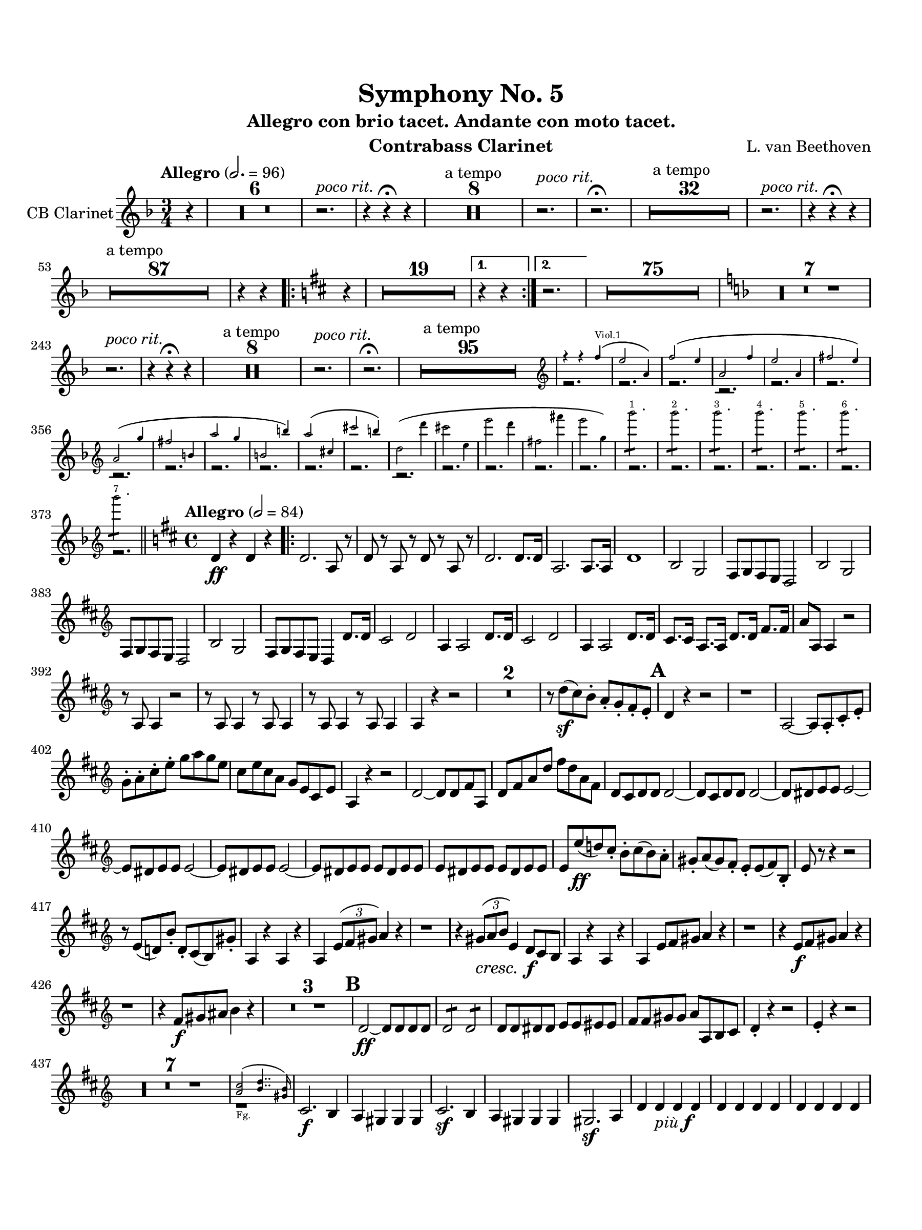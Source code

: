 \version "2.24.0"
\language "english"
#(set-default-paper-size "arch a")
#(set-global-staff-size 20)

\paper {
  top-margin = 0.75\in
  left-margin = 0.5\in
  right-margin = 0.5\in
  bottom-margin = 0.75\in
  %oddHeaderMarkup = \markup \fill-line {
    %\fromproperty #'header:title
    %" "
    %\fromproperty #'header:instrumentName
    %" "
    % \on-the-fly #print-page-number-check-first
    %\fromproperty #'page:page-number-string
  %}
  evenHeaderMarkup = \markup \fill-line {
    % \on-the-fly #print-page-number-check-first
    \fromproperty #'page:page-number-string
    " "
    \fromproperty #'header:title
    " "
    \fromproperty #'header:instrument
  }
  page-breaking = #ly:page-turn-breaking
}

\header {
  title = "Symphony No. 5"
  subtitle = "Allegro con brio tacet. Andante con moto tacet."
  composer = "L. van Beethoven"
  instrument = "Contrabass Clarinet"
  tagline= ##f
}

contrabass_clarinet = 
 \transpose c d' { 
  \relative c {
  \clef "treble"
  \key ef \major
  \time 3/4
  \tempo "Allegro" 2. = 96
  \override TupletBracket.tuplet-slur = ##t
  \override TupletBracket.bracket-visibility = ##t
  \set Score.alternativeNumberingStyle = #'numbers
  \partial 4 r4 | \compressMMRests { R2. * 6 } | r2.^\markup { \italic "poco rit." } | r4 r\fermata r | <>^"a tempo" \compressMMRests { R2. * 8 } | r2.^\markup { \italic "poco rit." } |  r2.\fermata | <>^"a tempo" \compressMMRests { R2. * 32 } | r2.^\markup { \italic "poco rit." } | r4 r\fermata r | <>^"a tempo" \compressMMRests { R2. * 87 } | r4 r \repeat volta 2 { \key c \major r4 | \compressMMRests { R2. * 19 } } \alternative { { | r4 r } { | r2. } } | \compressMMRests { R2. * 75 } | \key ef \major
  \compressMMRests { R2. * 7 } | r2.^\markup { \italic "poco rit." } | r4 r\fermata r | <>^"a tempo" \compressMMRests {  R2. * 8 } | r2.^\markup { \italic "poco rit." } | r\fermata | <>^"a tempo" \compressMMRests { R2. * 95 } | << \new Voice { \voiceTwo r2. | r | r | r | r | r | r | r | r | r | r | r | r | r | r | r | r | r | r | r | r | r | r | r } \new CueVoice { \voiceOne \cueClef treble \stemUp r4 r ef'^\(^"Viol.1" | d2 g,4\) | ef'2^\( d4 | g,2 ef'4 | d2 g,4 | e'2 d4\) | g,2^\( f'4 | e2 a,4 | g'2 f4 | a,2 a'4\) | g2^\( b,4 | b'2 a4\) |
  \stemDown c,2^\( c'4 | b2 d,4 | d'2 c4 | e,2 e'4 | d2 f,4\) | f'2.:8^"1" | f2.:8^"2" | f2.:8^"3" | f2.:8^"4" | f2.:8^"5" | f2.:8^"6" | f2.:8^"7" } >> \bar "||" \time 4/4 \key c \major \tempo "Allegro" 2 = 84 \oneVoice  c,,4\ff r c r | \repeat volta 2 { c2. g8 r | c r g r c r g r | c2. c8. c16 |
  g2. g8. g16 | c1 | a2 f | e8 f e d c2 | a' f | e8 f e d c2 | a' f | e8 f e d c4 c'8. c16 | b2 c | g4 g2 c8. c16 | b2 c | g4 g2 c8. c16 |
  b8. b16 g8. g16 c8. c16 e8. e16 | g8 g, g4 r2 | r8 g g4 r2 | r8 g g4 r8 g g4 | r8 g g4 r8 g g4 | g r r2 | \compressMMRests { R1 * 2 } | r8 c'(\sf b) a-. g-. f-. e-. d-. | \mark \default c4 r r2 | r1 | g2~g8 g-. b-. d-. |
  f-. g-. b-. d-. f g f d | b d b g f d b d | g,4 r r2 | c2~ c8 c e g, | c e g c e c g e | c b c c c2~ | c8 b c c c2~ | c8 cs d d d2~ | d8 cs d d d2~ |
  d8 cs d d d2~ | d8 cs d d d cs d d | d cs d d d cs d d | d d'(\ff c!) b-. a-. b( a) g-. | fs-. g( fs) e-. d-. d( e) a,-. | d r r4 r2 | r8 d( c!) a'-. c,-. b( a) fs'-. | g,4 r g r4 |
  g \tupletUp \tuplet 3/2 { d'8 e fs } g4 r | r1 | r4 \tuplet 3/2 { fs8\cresc g a } d,4 c8*2/3\f b a | g4 r g r | g d'8*2/3 e fs g4 r | r1 | r4 d8*2/3\f e fs g4 r | r1 | r4 e8*2/3\f fs gs a4 r | \compressMMRests { R1 * 3 } | \mark \default c,2~\ff c8 c c c |
  c2:8 c:8 | c8 c cs cs d d ds ds | e e fs fs g g, a b | c4-. r r2 | d4-. r r2 | \compressMMRests { R1 * 7 } | << \new CueVoice { \voiceOne \cueClef treble <b' g>2(_"Fg." <c a>4.. <a fs>16) } { \voiceTwo r1 } >> | \oneVoice b,2.\f a4 | g fs fs fs | b2.\sf a4 | g fs fs fs | fs2.\sf g4 |
  c c_\markup { \italic "più" \dynamic f } c c | c c c c | c c c c | f,8 c\ff af'( f) af f c'( af) | c-. af-. f'( c) f-. c-. af'( f) | g1~ | g | d'8 f b, d g, b f g | \alternative { { d f b, d g, g' g g | c,4 r c r | } { b8 d g, b g d' b g } } }                                                                                                                                                                                                                                                                                                                                                                                                                                                                                                                                                                                                                                                                                            
  gs-.\ff e-. b'( gs) b-. gs-. e'( b) | e-. b-. gs'( e) gs-. e-. b'( gs) | e'-. b-. gs-. b-. e,-. gs-. d-. e-. | b-. d-. gs,-. b-. e, e' e e | a,4 r a r | a e'8*2/3 fs gs a4 r | \compressMMRests { R1 * 13 } | << \new CueVoice { \voiceOne \cueClef tenor a,2_"Pos." bf } { \voiceTwo r1 } >> \cueClefUnset | \oneVoice
  r2 r4 bf\f | \mark \default a2 bf | c1~ | c2. c4 | bf2 c | df1~ | df2. r4 | r1 | c~ | c2. r4 | r1 | d!1~ | d2. df4 | df1 | c~ | c~ | c4_\markup { \italic "più" \dynamic f } df c2~ | c4 g-. f2~ |
  f4 f'-. ef2~ | ef4 bf-. af2~ | af4 af'-. g2~ | g4 d!-. c2~ | c4 c'-. bf2~ | bf4 f-. ef-. ef'! | d2.*2/3:8^\markup{ \italic "6" } d:8^\markup{ \italic "6" } | d:8^\markup{ \italic "6" } d:8^\markup{ \italic "6" } | \mark \default g,,1\ff~^"1" | g^"2" | g~^"3" | g^"4" | g~^"5" | g^"6" | g~^"7" | g^"8" | g2.*2/3:8\sf^\markup{ \italic "6" } g:8^\markup{ \italic "6" } | g:8\sf g:8 |
  g:8_\markup{ \dynamic ff \italic "sempre" } g:8 | g:8 g:8 | \mark \default g2~ g8 d' b d | g2~ g8 d b d | g d' b d d b g b | b g d g g d b d | d b g b' g g d g | g d b d g d b d | g,1~ | g~ | g \bar "||" \time 3/4 \tempo "Tempo I" 2. = 96 g4 r r | \compressMMRests { R2. * 53 } \bar "||" \time 4/4
  \tempo "Allegro" 2 = 84 c4\ff r c r | c2. g8 r | c r g r c r g r | c2. c8. c16 | g2. g8. g16 | c1 | a2 f | e8 f e d c2 | a' f | e8 f e d c2 | a' f | e8 f e d c4 c'8. c16 | b2 c |
  g4 g2 c8. c16 | b2 c | g4 g2 c8. c16 | b8. b16 g8. g16 c8. c16 e8. e16 | g8 g, g4 r2 | r8 g g4 r2 | r8 g g4 r8 g g4 | r8 g g4 r8 g g4 | g4 r r2 | \compressMMRests { R1 * 2 } | r8 c'(\sf b) a-. g-. f-. e-. d-. | c4 r r2 | r1 |
  g2~g8 g b d | f g b d f g f d | b d b g f d b d | g,4 r r2 | c,2~ c8 c e g | c e g c e c g e | bf a bf bf bf2~ | bf8 a bf bf bf2 | a8 gs a a a2~ |
  a8 gs a a a2 | b!2. g4\( | b g d' c8. b16\) | c2. g4\( | c g e' d8. c16\) | b4. g8 d'4.( c16 b) | c4. g8 e'4.( d16 c) | g'8-. g'( f) e-. d-. e( d) c-. | b-. c( b) a-. g-. g( a) d,-. | \mark \default g4 r r2 | r8 g( f!) d'-. f,-. e( d) b'-. |
  c,4 r c r | c \once \override TupletBracket.bracket-visibility = ##f \tuplet 3/2 { g8 a b } c4 r | r1 | r4 b'8*2/3(\cresc c d) g,4 f8*2/3\f e d | c4 r c r | c g8*2/3 a b c4 r | r1 | r4 g8*2/3\f a b c4 r | r1 | r4 a8*2/3\f b cs d4 r | \compressMMRests { R1 * 3 } | f2~\ff f8 f f f | f2:8 f:8 |
  f8 f fs fs g g gs gs | a a b b c c, d e | f4-. r r2 | g4-. r r2 | \compressMMRests { R1 * 8 } | e2.\f d4 | c b b b | e2.\sf d4 | c b b b | b2.\sf c4 | a e_\markup{ \italic "più" \dynamic f } e e  | e e e e |
  e e e e | f1~\ff | f~ | f | fs~ | fs | \mark \default g1~\sf^"1" | g | g~\sf^"2" | g | g~\sf^"3"| g | g~\sf^"4" | g | g2. c4 | g2_\markup { \italic "più" \dynamic f } c | d2. d4 | cs2 d | e1~\ff | e |
  f8 f, f f f2:8 | f:8 f:8 | f:8 f:8 | f:8 f:8 | \mark \default g4-. r4 r2 | g4-. r4 r2 | c4-. r4 r2 | g4-. r4 r2 | c4-. r4 r2 | g4-. r4 r2 | \compressMMRests { R1 * 8 } | r1_"Pk." | e4\f d'\( c b | a g f e\) | f2. g4-. |
  a2. g4-. | fs2. g4-. | af2. a4 | b! r c\p r | f, r g g\(\f | c g e' d8. c16\) | g'2. r4 | \compressMMRests { R1 * 6 } | r1_"Pk." | e,4\f d'\( c b | a g f e\) | f2. g4-. | a2. g4-. | fs2. g4-. | af2. a4-. | 
  bf\p r r2 | \compressMMRests { R1 * 2 } | <>^\markup { \bold "sempre più Allegro" } \compressMMRests { R1 * 4 } | r2 bf'4\p r | bf\cresc r\! bf r | af r af r | g r g r | g r g,r \bar "||" \time 2/2 \tempo "Presto" 1 = 112 c4\fp r r2 | r4 g g g | c\fp r r2 | r4 g g g | c\fp r r2 | r4 g g g |
  c\fp r r2 | r4 g g g | c\fp r r2 | r4 g g g | c\fp r r2 | r4 g g g | c\fp r r2 | r4 g g g | c\fp r r2 | r4 g g g | bf'\cresc r\! bf r | af r af r | g r g r | g r bf r |
  bf r bf r | af r af r | g r g r | g r bf bf | bf\f bf bf bf | af af af af | g g g g | g, g g g | c\ff r r2 | c2 e g2. f4 | e d c d | e2. e4 | e d e f |
  g2. g4 | g f g b | c b c d | e d, e f | g1~ | g | e~ | e | c4 r r2 | g4_\markup { \dynamic ff \italic "sempre" } r r2 | c4 r r2 | g4 r r2 | c4 r r2 | g4 r r2 | c4 r r2 | g4 r r2 |
  c4 r r2 | g4 r r2 | c4 r r2 | g4 r r2 | c'1~ | c | c~ | c2 g4 e | c r r c | c c c c | c r r c | c c c c | c r c c | c r c c | c r c c |
  c r c c | c e g c | e g e c | g e c g | e c c' c | c r r2 | r1 | c4 r r2 | r1 | c4 r r2 | r1 | c4 r r2 | c4 r r2 | c4 r r2 | r1 | c4 r r2 | r1 | c1\fermata
  \bar "|."
  } 
}

\score {
  \new Staff = "Staff_contrabass_clarinet" \with { 
    instrumentName = "CB Clarinet"
    % \consists "Page_turn_engraver" 
  }
  \contrabass_clarinet
  \layout { }
}
